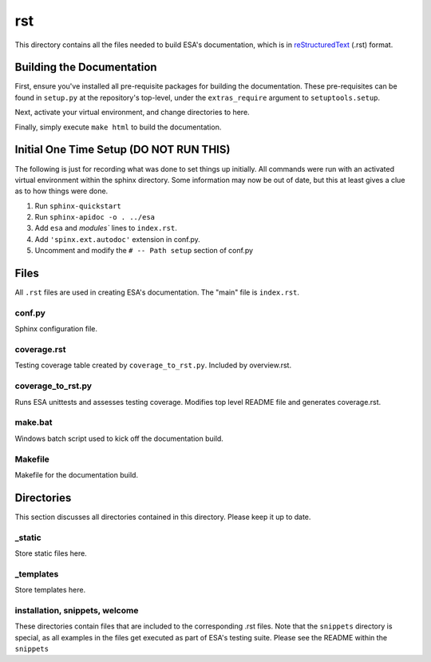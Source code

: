 rst
====

This directory contains all the files needed to build ESA's
documentation, which is in  `reStructuredText
<http://www.sphinx-doc.org/en/master/usage/restructuredtext/basics.html>`__
(.rst) format.

Building the Documentation
--------------------------

First, ensure you've installed all pre-requisite packages for building
the documentation. These pre-requisites can be found in ``setup.py`` at
the repository's top-level, under the ``extras_require`` argument to
``setuptools.setup``.

Next, activate your virtual environment, and change directories to here.

Finally, simply execute ``make html`` to build the documentation.

Initial One Time Setup (DO NOT RUN THIS)
----------------------------------------

The following is just for recording what was done to set things up
initially. All commands were run with an activated virtual environment
within the sphinx directory. Some information may now be out of date,
but this at least gives a clue as to how things were done.

#.  Run ``sphinx-quickstart``
#.  Run ``sphinx-apidoc -o . ../esa``
#.  Add ``esa`` and `modules`` lines to ``index.rst``.
#.  Add ``'spinx.ext.autodoc'`` extension in conf.py.
#.  Uncomment and modify the ``# -- Path setup`` section of conf.py

Files
-----

All ``.rst`` files are used in creating ESA's documentation. The "main"
file is ``index.rst``.

conf.py
^^^^^^^
Sphinx configuration file.

coverage.rst
^^^^^^^^^^^^

Testing coverage table created by ``coverage_to_rst.py``. Included by
overview.rst.

coverage_to_rst.py
^^^^^^^^^^^^^^^^^^

Runs ESA unittests and assesses testing coverage. Modifies top level
README file and generates coverage.rst.

make.bat
^^^^^^^^

Windows batch script used to kick off the documentation build.

Makefile
^^^^^^^^

Makefile for the documentation build.

Directories
-----------

This section discusses all directories contained in this directory.
Please keep it up to date.

_static
^^^^^^^

Store static files here.

_templates
^^^^^^^^^^

Store templates here.

installation, snippets, welcome
^^^^^^^^^^^^^^^^^^^^^^^^^^^^^^^

These directories contain files that are included to the corresponding
.rst files. Note that the ``snippets`` directory is special, as all
examples in the files get executed as part of ESA's testing suite.
Please see the README within the ``snippets``